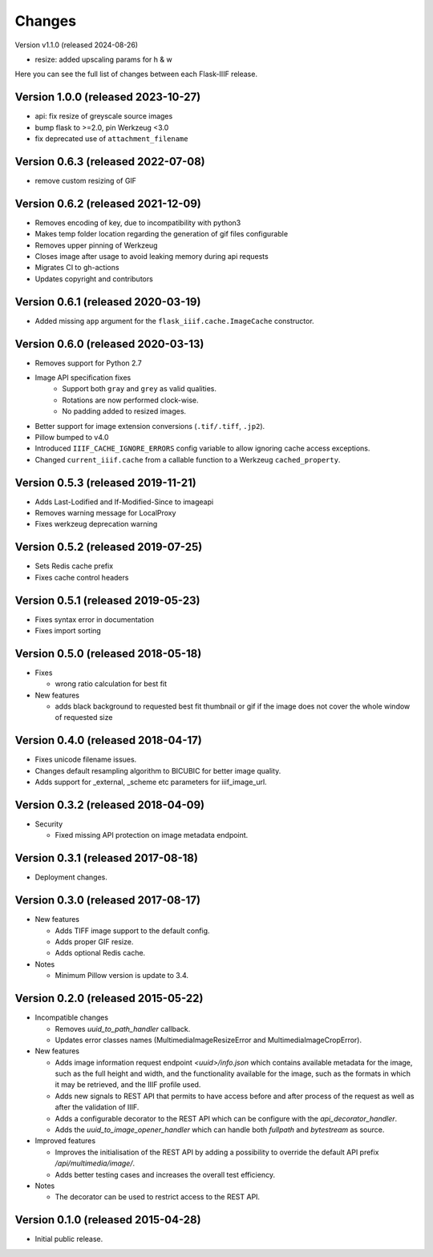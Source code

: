 Changes
=======

Version v1.1.0 (released 2024-08-26)

- resize: added upscaling params for h & w

Here you can see the full list of changes between each Flask-IIIF
release.

Version 1.0.0 (released 2023-10-27)
^^^^^^^^^^^^^^^^^^^^^^^^^^^^^^^^^^^

- api: fix resize of greyscale source images
- bump flask to >=2.0, pin Werkzeug <3.0
- fix deprecated use of ``attachment_filename``

Version 0.6.3 (released 2022-07-08)
^^^^^^^^^^^^^^^^^^^^^^^^^^^^^^^^^^^

- remove custom resizing of GIF

Version 0.6.2 (released 2021-12-09)
^^^^^^^^^^^^^^^^^^^^^^^^^^^^^^^^^^^

- Removes encoding of key, due to incompatibility with python3
- Makes temp folder location regarding the generation of gif files configurable
- Removes upper pinning of Werkzeug
- Closes image after usage to avoid leaking memory during api requests
- Migrates CI to gh-actions
- Updates copyright and contributors

Version 0.6.1 (released 2020-03-19)
^^^^^^^^^^^^^^^^^^^^^^^^^^^^^^^^^^^

- Added missing ``app`` argument for the ``flask_iiif.cache.ImageCache``
  constructor.

Version 0.6.0 (released 2020-03-13)
^^^^^^^^^^^^^^^^^^^^^^^^^^^^^^^^^^^

- Removes support for Python 2.7
- Image API specification fixes
    - Support both ``gray`` and ``grey`` as valid qualities.
    - Rotations are now performed clock-wise.
    - No padding added to resized images.
- Better support for image extension conversions (``.tif/.tiff``, ``.jp2``).
- Pillow bumped to v4.0
- Introduced ``IIIF_CACHE_IGNORE_ERRORS`` config variable to allow ignoring
  cache access exceptions.
- Changed ``current_iiif.cache`` from a callable function to a Werkzeug
  ``cached_property``.

Version 0.5.3 (released 2019-11-21)
^^^^^^^^^^^^^^^^^^^^^^^^^^^^^^^^^^^

- Adds Last-Lodified and If-Modified-Since to imageapi
- Removes warning message for LocalProxy
- Fixes werkzeug deprecation warning

Version 0.5.2 (released 2019-07-25)
^^^^^^^^^^^^^^^^^^^^^^^^^^^^^^^^^^^

- Sets Redis cache prefix
- Fixes cache control headers

Version 0.5.1 (released 2019-05-23)
^^^^^^^^^^^^^^^^^^^^^^^^^^^^^^^^^^^

- Fixes syntax error in documentation
- Fixes import sorting

Version 0.5.0 (released 2018-05-18)
^^^^^^^^^^^^^^^^^^^^^^^^^^^^^^^^^^^
+ Fixes

  - wrong ratio calculation for best fit

+ New features

  - adds black background to requested best fit thumbnail or gif
    if the image does not cover the whole window of requested size


Version 0.4.0 (released 2018-04-17)
^^^^^^^^^^^^^^^^^^^^^^^^^^^^^^^^^^^

- Fixes unicode filename issues.

- Changes default resampling algorithm to BICUBIC for better image quality.

- Adds support for _external, _scheme etc parameters for iiif_image_url.


Version 0.3.2 (released 2018-04-09)
^^^^^^^^^^^^^^^^^^^^^^^^^^^^^^^^^^^

+ Security

  - Fixed missing API protection on image metadata endpoint.

Version 0.3.1 (released 2017-08-18)
^^^^^^^^^^^^^^^^^^^^^^^^^^^^^^^^^^^

- Deployment changes.

Version 0.3.0 (released 2017-08-17)
^^^^^^^^^^^^^^^^^^^^^^^^^^^^^^^^^^^

+ New features

  - Adds TIFF image support to the default config.

  - Adds proper GIF resize.

  - Adds optional Redis cache.

+ Notes

  - Minimum Pillow version is update to 3.4.

Version 0.2.0 (released 2015-05-22)
^^^^^^^^^^^^^^^^^^^^^^^^^^^^^^^^^^^

+ Incompatible changes

  - Removes `uuid_to_path_handler` callback.

  - Updates error classes names (MultimediaImageResizeError and
    MultimediaImageCropError).

+ New features

  - Adds image information request endpoint `<uuid>/info.json` which
    contains available metadata for the image, such as the full height
    and width, and the functionality available for the image, such as
    the formats in which it may be retrieved, and the IIIF profile
    used.

  - Adds new signals to REST API that permits to have access before
    and after process of the request as well as after the validation
    of IIIF.

  - Adds a configurable decorator to the REST API which can be
    configure with the `api_decorator_handler`.

  - Adds the `uuid_to_image_opener_handler` which can handle both
    `fullpath` and `bytestream` as source.

+ Improved features

  - Improves the initialisation of the REST API by adding a
    possibility to override the default API prefix
    `/api/multimedia/image/`.

  - Adds better testing cases and increases the overall test
    efficiency.

+ Notes

  - The decorator can be used to restrict access to the REST API.

Version 0.1.0 (released 2015-04-28)
^^^^^^^^^^^^^^^^^^^^^^^^^^^^^^^^^^^

- Initial public release.
